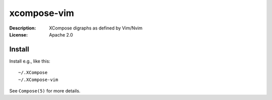 xcompose-vim
============

:Description: XCompose digraphs as defined by Vim/Nvim
:License: Apache 2.0


Install
-------

Install e.g., like this::

    ~/.XCompose
    ~/.XCompose-vim

See ``Compose(5)`` for more details.
